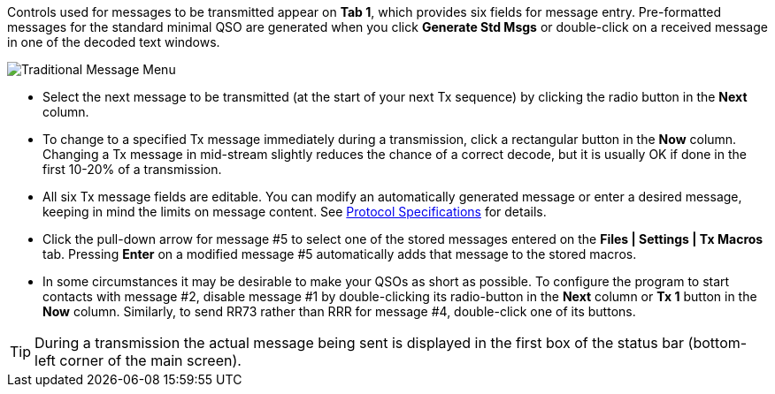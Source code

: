 // Status=edited

Controls used for messages to be transmitted appear on *Tab 1*, which
provides six fields for message entry.  Pre-formatted messages for the
standard minimal QSO are generated when you click *Generate Std Msgs*
or double-click on a received message in one of the decoded text
windows.

//.Traditional Message Menu
image::traditional-msg-box.png[align="center",alt="Traditional Message Menu"]

* Select the next message to be transmitted (at the start of your next
Tx sequence) by clicking the radio button in the *Next* column.

* To change to a specified Tx message immediately during a
transmission, click a rectangular button in the *Now* column.
Changing a Tx message in mid-stream slightly reduces the chance of
a correct decode, but it is usually OK if done in the first 10-20% of a transmission.

* All six Tx message fields are editable.  You can modify an
automatically generated message or enter a desired message, keeping in
mind the limits on message content.  See <<PROTOCOLS,Protocol
Specifications>> for details.

* Click the pull-down arrow for message #5 to select one of the
stored messages entered on the *Files | Settings | Tx Macros* tab.
Pressing *Enter* on a modified message #5 automatically adds that
message to the stored macros.

* In some circumstances it may be desirable to make your QSOs as short
as possible.  To configure the program to start contacts with message
#2, disable message #1 by double-clicking its radio-button in the
*Next* column or *Tx 1* button in the *Now* column.  Similarly, to
send RR73 rather than RRR for message #4, double-click one of its
buttons.

TIP: During a transmission the actual message being sent is displayed
in the first box of the status bar (bottom-left corner of the main
screen).
